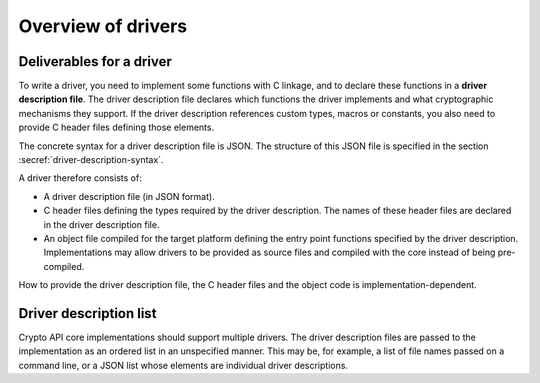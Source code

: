 ..  SPDX-FileCopyrightText: Copyright 2020-2025 Arm Limited and/or its affiliates <open-source-office@arm.com>
..  SPDX-License-Identifier: CC-BY-SA-4.0

Overview of drivers
-------------------

Deliverables for a driver
~~~~~~~~~~~~~~~~~~~~~~~~~

To write a driver, you need to implement some functions with C linkage, and to declare these functions in a **driver description file**.
The driver description file declares which functions the driver implements and what cryptographic mechanisms they support.
If the driver description references custom types, macros or constants, you also need to provide C header files defining those elements.

The concrete syntax for a driver description file is JSON.
The structure of this JSON file is specified in the section :secref:`driver-description-syntax`.

A driver therefore consists of:

*   A driver description file (in JSON format).
*   C header files defining the types required by the driver description.
    The names of these header files are declared in the driver description file.
*   An object file compiled for the target platform defining the entry point functions specified by the driver description.
    Implementations may allow drivers to be provided as source files and compiled with the core instead of being pre-compiled.

How to provide the driver description file, the C header files and the object code is implementation-dependent.

.. _driver-description-list:

Driver description list
~~~~~~~~~~~~~~~~~~~~~~~

Crypto API core implementations should support multiple drivers.
The driver description files are passed to the implementation as an ordered list in an unspecified manner.
This may be, for example, a list of file names passed on a command line, or a JSON list whose elements are individual driver descriptions.
